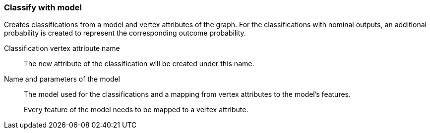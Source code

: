 ### Classify with model

Creates classifications from a model and vertex attributes of the graph. For the classifications
with nominal outputs, an additional probability is created to represent the corresponding
outcome probability.

====
[[name]] Classification vertex attribute name::
The new attribute of the classification will be created under this name.

[[model]] Name and parameters of the model::
The model used for the classifications and a mapping from vertex attributes to the model's
features.
+
Every feature of the model needs to be mapped to a vertex attribute.
====
